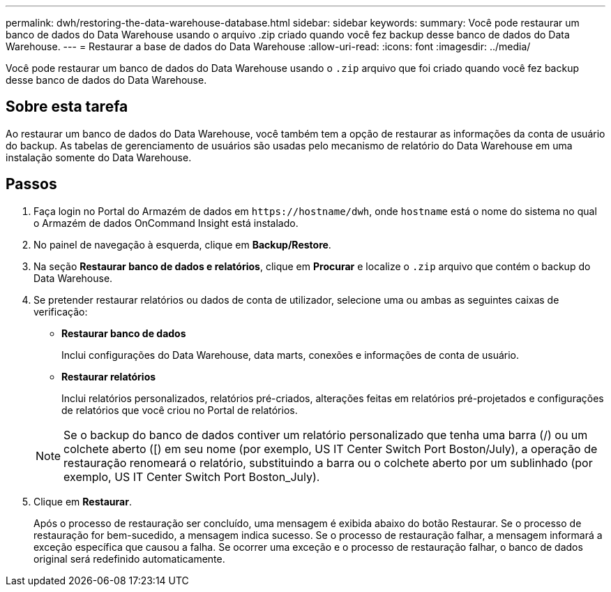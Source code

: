 ---
permalink: dwh/restoring-the-data-warehouse-database.html 
sidebar: sidebar 
keywords:  
summary: Você pode restaurar um banco de dados do Data Warehouse usando o arquivo .zip criado quando você fez backup desse banco de dados do Data Warehouse. 
---
= Restaurar a base de dados do Data Warehouse
:allow-uri-read: 
:icons: font
:imagesdir: ../media/


[role="lead"]
Você pode restaurar um banco de dados do Data Warehouse usando o `.zip` arquivo que foi criado quando você fez backup desse banco de dados do Data Warehouse.



== Sobre esta tarefa

Ao restaurar um banco de dados do Data Warehouse, você também tem a opção de restaurar as informações da conta de usuário do backup. As tabelas de gerenciamento de usuários são usadas pelo mecanismo de relatório do Data Warehouse em uma instalação somente do Data Warehouse.



== Passos

. Faça login no Portal do Armazém de dados em `+https://hostname/dwh+`, onde `hostname` está o nome do sistema no qual o Armazém de dados OnCommand Insight está instalado.
. No painel de navegação à esquerda, clique em *Backup/Restore*.
. Na seção *Restaurar banco de dados e relatórios*, clique em *Procurar* e localize o `.zip` arquivo que contém o backup do Data Warehouse.
. Se pretender restaurar relatórios ou dados de conta de utilizador, selecione uma ou ambas as seguintes caixas de verificação:
+
** *Restaurar banco de dados*
+
Inclui configurações do Data Warehouse, data marts, conexões e informações de conta de usuário.

** *Restaurar relatórios*
+
Inclui relatórios personalizados, relatórios pré-criados, alterações feitas em relatórios pré-projetados e configurações de relatórios que você criou no Portal de relatórios.

+
[NOTE]
====
Se o backup do banco de dados contiver um relatório personalizado que tenha uma barra (/) ou um colchete aberto ([) em seu nome (por exemplo, US IT Center Switch Port Boston/July), a operação de restauração renomeará o relatório, substituindo a barra ou o colchete aberto por um sublinhado (por exemplo, US IT Center Switch Port Boston_July).

====


. Clique em *Restaurar*.
+
Após o processo de restauração ser concluído, uma mensagem é exibida abaixo do botão Restaurar. Se o processo de restauração for bem-sucedido, a mensagem indica sucesso. Se o processo de restauração falhar, a mensagem informará a exceção específica que causou a falha. Se ocorrer uma exceção e o processo de restauração falhar, o banco de dados original será redefinido automaticamente.


